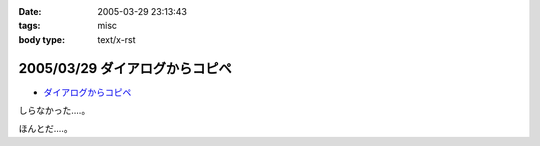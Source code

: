:date: 2005-03-29 23:13:43
:tags: misc
:body type: text/x-rst

===============================
2005/03/29 ダイアログからコピペ
===============================

- `ダイアログからコピペ`_

しらなかった‥‥。

ほんとだ‥‥。

.. _`ダイアログからコピペ`: http://akiyah.bglb.jp/blog/628



.. :extend type: text/plain
.. :extend:

